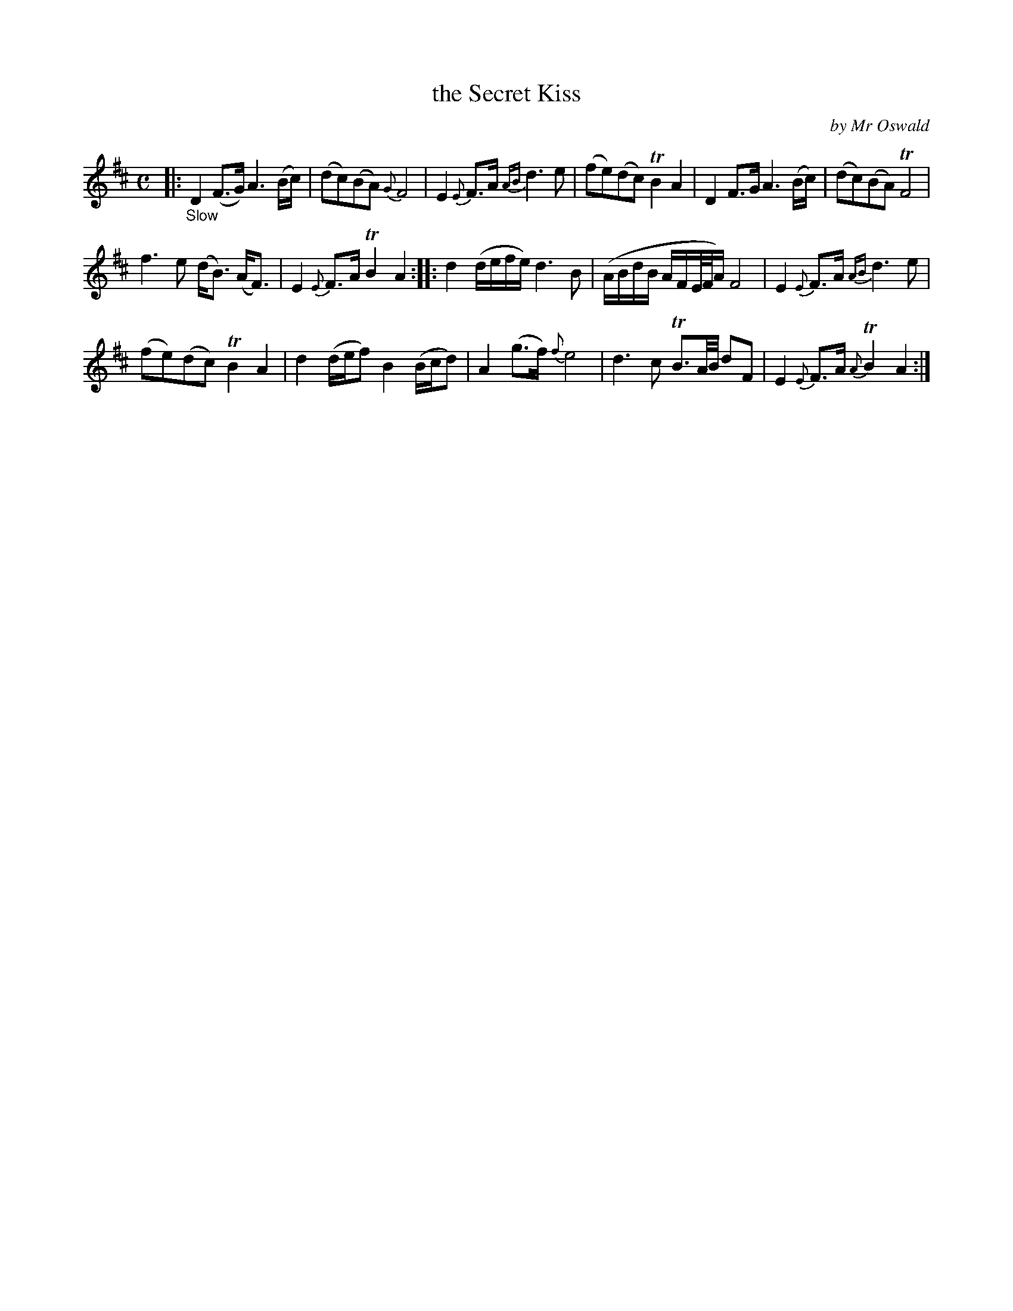 X: 14231
T: the Secret Kiss
C: by Mr Oswald
%R: ar, strathspey
B: James Oswald "The Caledonian Pocket Companion" v.1 b.4 p.23 (top 8 staves continued from p.22)
S: https://ia800501.us.archive.org/18/items/caledonianpocket01rugg/caledonianpocket01rugg_bw.pdf
Z: 2020 John Chambers <jc:trillian.mit.edu>
M: C
L: 1/8
K: D
%%slurgraces 1
%%graceslurs 1
|: "_Slow"\
D2(F>G) A3(B/c/) | (dc)(BA) {G}F4 | E2{E}F>A {AB}d3e | (fe)(dc) TB2A2 |\
D2F>G A3(B/c/) | (dc)(BA) TF4 |
f3e (d<B) (A<F) | E2{E}F>A TB2A2 ::\
d2 (d/e/f/e/) d3B | (A/B/d/B/ A/F/E//F//A/) F4 | E2{E}F>A {AB}d3e |
(fe)(dc) TB2A2 |\
d2(d/e/f) B2(B/c/d) | A2(g>f) {f}e4 | d3c TB3/A//B// dF | E2{E}F>A {A}TB2A2 :|
